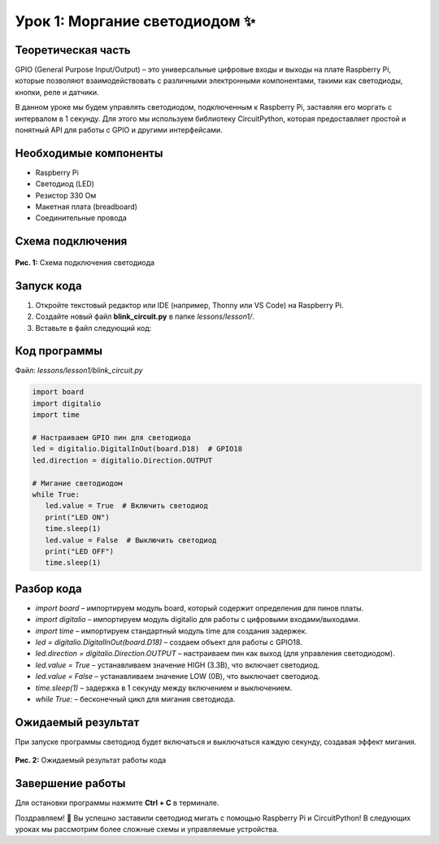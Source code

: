 ======================================================
Урок 1: Моргание светодиодом ✨
======================================================

Теоретическая часть
--------------------
GPIO (General Purpose Input/Output) – это универсальные цифровые входы и выходы на плате Raspberry Pi, которые позволяют взаимодействовать с различными электронными компонентами, такими как светодиоды, кнопки, реле и датчики.

В данном уроке мы будем управлять светодиодом, подключенным к Raspberry Pi, заставляя его моргать с интервалом в 1 секунду. Для этого мы используем библиотеку CircuitPython, которая предоставляет простой и понятный API для работы с GPIO и другими интерфейсами.

Необходимые компоненты
----------------------
- Raspberry Pi
- Светодиод (LED)
- Резистор 330 Ом
- Макетная плата (breadboard)
- Соединительные провода

Схема подключения
-----------------
.. figure:: images/lesson1.png
   :width: 80%
   :align: center

   **Рис. 1:** Схема подключения светодиода

Запуск кода
------------
1. Откройте текстовый редактор или IDE (например, Thonny или VS Code) на Raspberry Pi.
2. Создайте новый файл **blink_circuit.py** в папке `lessons/lesson1/`.
3. Вставьте в файл следующий код:

Код программы
-------------
Файл: `lessons/lesson1/blink_circuit.py`

.. code-block:: python

   import board
   import digitalio
   import time

   # Настраиваем GPIO пин для светодиода
   led = digitalio.DigitalInOut(board.D18)  # GPIO18
   led.direction = digitalio.Direction.OUTPUT

   # Мигание светодиодом
   while True:
      led.value = True  # Включить светодиод
      print("LED ON")
      time.sleep(1)
      led.value = False  # Выключить светодиод
      print("LED OFF")
      time.sleep(1)


Разбор кода
------------
- `import board` – импортируем модуль board, который содержит определения для пинов платы.
- `import digitalio` – импортируем модуль digitalio для работы с цифровыми входами/выходами.
- `import time` – импортируем стандартный модуль time для создания задержек.
- `led = digitalio.DigitalInOut(board.D18)` – создаем объект для работы с GPIO18.
- `led.direction = digitalio.Direction.OUTPUT` – настраиваем пин как выход (для управления светодиодом).
- `led.value = True` – устанавливаем значение HIGH (3.3В), что включает светодиод.
- `led.value = False` – устанавливаем значение LOW (0В), что выключает светодиод.
- `time.sleep(1)` – задержка в 1 секунду между включением и выключением.
- `while True:` – бесконечный цикл для мигания светодиода.

Ожидаемый результат
-------------------
При запуске программы светодиод будет включаться и выключаться каждую секунду, создавая эффект мигания.

.. figure:: images/result1.gif
   :width: 80%
   :align: center

   **Рис. 2:** Ожидаемый результат работы кода

Завершение работы
-----------------
Для остановки программы нажмите **Ctrl + C** в терминале.

Поздравляем! 🎉 Вы успешно заставили светодиод мигать с помощью Raspberry Pi и CircuitPython! В следующих уроках мы рассмотрим более сложные схемы и управляемые устройства.